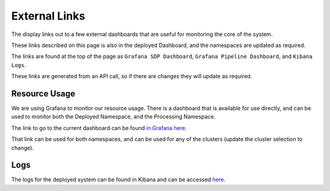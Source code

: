External Links
==============

.. image:: images/external_links.png
   :width: 100%

The display links out to a few external dashboards that are useful for monitoring the core of the system.

These links described on this page is also in the deployed Dashboard, and the namespaces are updated as required.

The links are found at the top of the page as ``Grafana SDP Dashboard``, ``Grafana Pipeline Dashboard``, and ``Kibana Logs``.

These links are generated from an API call, so if there are changes they will update as required.

Resource Usage
--------------

We are using Grafana to monitor our resource usage. There is a dashboard that is available for use directly, and can be used to monitor both the Deployed Namespace, and the Processing Namespace.

The link to go to the current dashboard can be found `in Grafana here <https://k8s.stfc.skao.int/grafana/d/dad0e09f-32f5-4181-b273-c7a1017221ff/kubernetes-resource-monitoring-dashboard?orgId=1&refresh=5s>`_.

That link can be used for both namespaces, and can be used for any of the clusters (update the cluster selection to change).

Logs
----

The logs for the deployed system can be found in Kibana and can be accessed
`here <https://k8s.stfc.skao.int/kibana/app/discover#/?_g=(filters:!(),refreshInterval:(pause:!t,value:0),time:(from:now-15m,to:now))&_a=(columns:!(kubernetes.namespace,kubernetes.pod.name,kubernetes.container.name,message),filters:!(),grid:(columns:(kubernetes.container.name:(width:(width:120)),kubernetes.namespace:(width:(width:120)),kubernetes.pod.name:(width:(width:150)))),index:cbb05bec-ed81-45f8-b11a-eab26a3df6b1,interval:auto,query:(language:kuery,query:'kubernetes.namespace:%20%22dp-shared%22%20or%20kubernetes.namespace:%20%22dp-shared-p%22'),sort:!(!('@timestamp',desc)))>`_.
